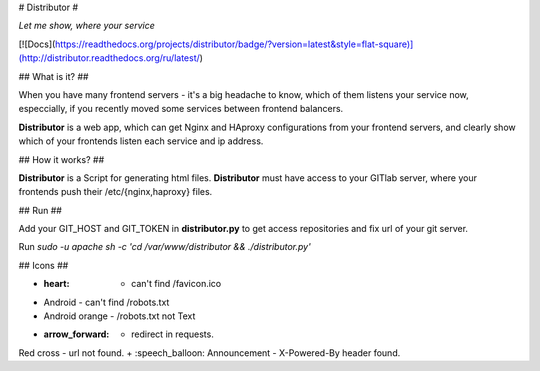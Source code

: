 # Distributor #

*Let me show, where your service*

[![Docs](https://readthedocs.org/projects/distributor/badge/?version=latest&style=flat-square)](http://distributor.readthedocs.org/ru/latest/)

## What is it? ##

When you have many frontend servers - it's a big headache to know, which of them listens your service now, especcially, if you recently moved some services between frontend balancers.

**Distributor** is a web app, which can get Nginx and HAproxy configurations from your frontend servers,
and clearly show which of your frontends listen each service and ip address.

## How it works? ##

**Distributor** is a Script for generating html files.
**Distributor** must have access to your GITlab server, where your frontends push their /etc/{nginx,haproxy} files.

## Run ##

Add your GIT_HOST and GIT_TOKEN in **distributor.py** to get access repositories and fix url of your git server.

Run `sudo -u apache sh -c 'cd /var/www/distributor && ./distributor.py'`

## Icons ##

+ :heart: - can't find /favicon.ico
+ Android - can't find /robots.txt
+ Android orange - /robots.txt not Text
+ :arrow_forward: - redirect in requests.
Red cross - url not found.
+ :speech_balloon: Announcement - X-Powered-By header found.

